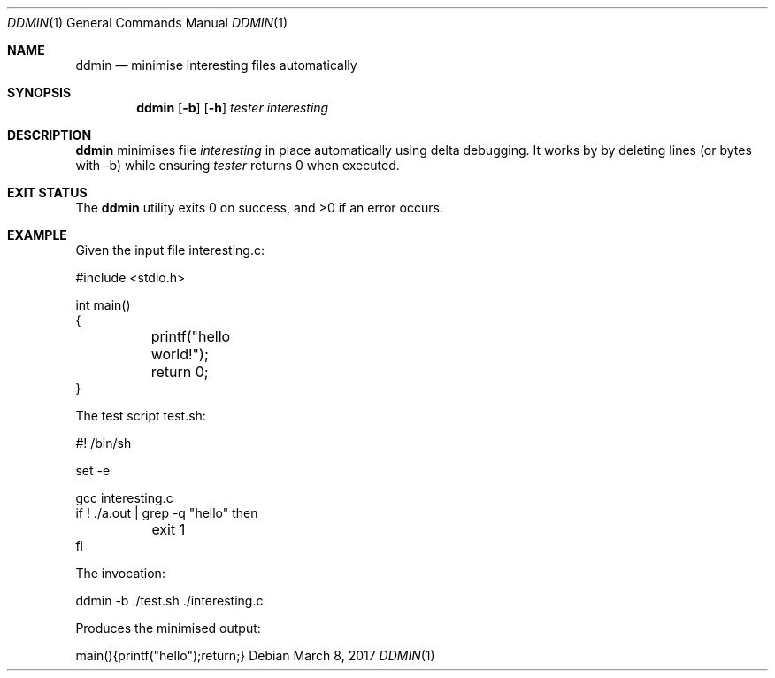 .Dd $Mdocdate: March 8 2017 $
.Dt DDMIN 1
.Os
.Sh NAME
.Nm ddmin
.Nd minimise interesting files automatically
.Sh SYNOPSIS
.Nm ddmin
.Op Fl b 
.Op Fl h
.Ar tester
.Ar interesting
.Sh DESCRIPTION
.Nm
minimises file
.Ar interesting
in place automatically using delta debugging.
It works by by deleting lines (or bytes with -b) while ensuring
.Ar tester
returns 0 when executed.
.Sh EXIT STATUS
.Ex -std ddmin
.Sh EXAMPLE
.Bd -literal
Given the input file interesting.c:

#include <stdio.h>

int main()
{
	printf("hello world!");
	return 0;
}

The test script test.sh:

#! /bin/sh

set -e

gcc interesting.c
if ! ./a.out | grep -q "hello" then
	exit 1
fi

The invocation:

ddmin -b ./test.sh ./interesting.c

Produces the minimised output:

main(){printf("hello");return;}
.Ed
